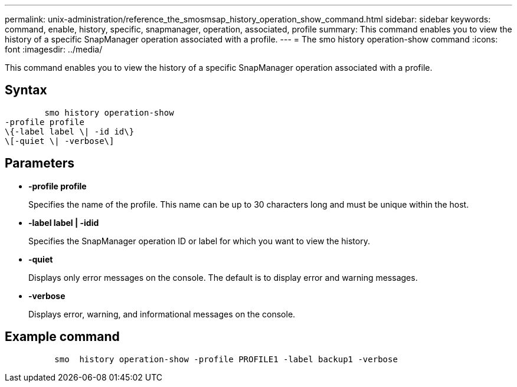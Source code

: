 ---
permalink: unix-administration/reference_the_smosmsap_history_operation_show_command.html
sidebar: sidebar
keywords: command, enable, history, specific, snapmanager, operation, associated, profile
summary: This command enables you to view the history of a specific SnapManager operation associated with a profile.
---
= The smo history operation-show command
:icons: font
:imagesdir: ../media/

[.lead]
This command enables you to view the history of a specific SnapManager operation associated with a profile.

== Syntax

----

        smo history operation-show
-profile profile
\{-label label \| -id id\}
\[-quiet \| -verbose\]
----

== Parameters

* *-profile profile*
+
Specifies the name of the profile. This name can be up to 30 characters long and must be unique within the host.

* *-label label | -idid*
+
Specifies the SnapManager operation ID or label for which you want to view the history.

* *-quiet*
+
Displays only error messages on the console. The default is to display error and warning messages.

* *-verbose*
+
Displays error, warning, and informational messages on the console.

== Example command

----

          smo  history operation-show -profile PROFILE1 -label backup1 -verbose
----
